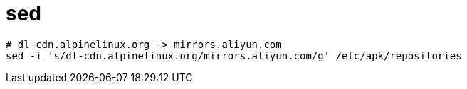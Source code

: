 
= sed

[source,shell]
----

# dl-cdn.alpinelinux.org -> mirrors.aliyun.com
sed -i 's/dl-cdn.alpinelinux.org/mirrors.aliyun.com/g' /etc/apk/repositories
----
